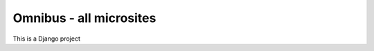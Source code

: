 ========================
Omnibus - all microsites
========================

This is a Django project
